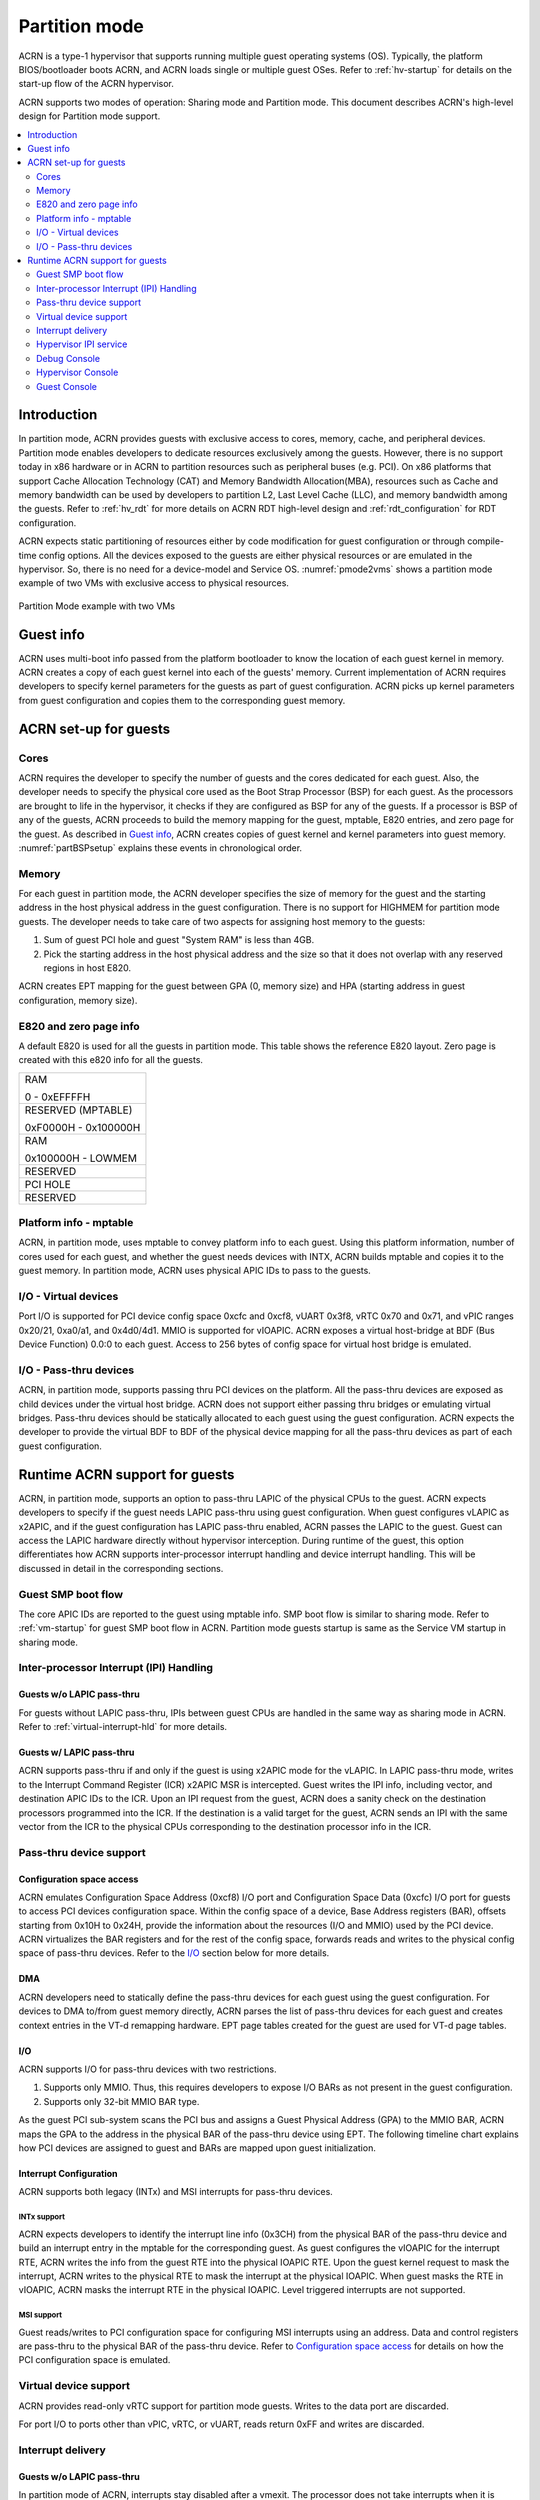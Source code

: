 .. _partition-mode-hld:

Partition mode
##############

ACRN is a type-1 hypervisor that supports running multiple guest operating
systems (OS). Typically, the platform BIOS/bootloader boots ACRN, and
ACRN loads single or multiple guest OSes. Refer to :ref:`hv-startup` for
details on the start-up flow of the ACRN hypervisor.

ACRN supports two modes of operation: Sharing mode and Partition mode.
This document describes ACRN's high-level design for Partition mode
support.

.. contents::
   :depth: 2
   :local:

Introduction
************

In partition mode, ACRN provides guests with exclusive access to cores,
memory, cache, and peripheral devices. Partition mode enables developers
to dedicate resources exclusively among the guests. However, there is no
support today in x86 hardware or in ACRN to partition resources such as
peripheral buses (e.g. PCI). On x86 platforms that support Cache
Allocation Technology (CAT) and Memory Bandwidth Allocation(MBA), resources
such as Cache and memory bandwidth can be used by developers to partition
L2, Last Level Cache (LLC), and memory bandwidth among the guests. Refer to
:ref:`hv_rdt` for more details on ACRN RDT high-level design and
:ref:`rdt_configuration` for RDT configuration.


ACRN expects static partitioning of resources either by code
modification for guest configuration or through compile-time config
options. All the devices exposed to the guests are either physical
resources or are emulated in the hypervisor. So, there is no need for a
device-model and Service OS. :numref:`pmode2vms` shows a partition mode
example of two VMs with exclusive access to physical resources.

.. figure:: images/partition-image3.png
   :align: center
   :name: pmode2vms

   Partition Mode example with two VMs

Guest info
**********

ACRN uses multi-boot info passed from the platform bootloader to know
the location of each guest kernel in memory. ACRN creates a copy of each
guest kernel into each of the guests' memory. Current implementation of
ACRN requires developers to specify kernel parameters for the guests as
part of guest configuration. ACRN picks up kernel parameters from guest
configuration and copies them to the corresponding guest memory.

.. figure:: images/partition-image18.png
   :align: center

ACRN set-up for guests
**********************

Cores
=====

ACRN requires the developer to specify the number of guests and the
cores dedicated for each guest. Also, the developer needs to specify
the physical core used as the Boot Strap Processor (BSP) for each guest. As
the processors are brought to life in the hypervisor, it checks if they are
configured as BSP for any of the guests. If a processor is BSP of any of
the guests, ACRN proceeds to build the memory mapping for the guest,
mptable, E820 entries, and zero page for the guest. As described in
`Guest info`_, ACRN creates copies of guest kernel and kernel
parameters into guest memory. :numref:`partBSPsetup` explains these
events in chronological order.

.. figure:: images/partition-image7.png
   :align: center
   :name: partBSPsetup

Memory
======

For each guest in partition mode, the ACRN developer specifies the size of
memory for the guest and the starting address in the host physical
address in the guest configuration. There is no support for HIGHMEM for
partition mode guests. The developer needs to take care of two aspects
for assigning host memory to the guests:

1) Sum of guest PCI hole and guest "System RAM" is less than 4GB.

2) Pick the starting address in the host physical address and the
   size so that it does not overlap with any reserved regions in
   host E820.

ACRN creates EPT mapping for the guest between GPA (0, memory size) and
HPA (starting address in guest configuration, memory size).

E820 and zero page info
=======================

A default E820 is used for all the guests in partition mode. This table
shows the reference E820 layout. Zero page is created with this
e820 info for all the guests.

+------------------------+
| RAM                    |
|                        |
| 0 - 0xEFFFFH           |
+------------------------+
| RESERVED (MPTABLE)     |
|                        |
| 0xF0000H - 0x100000H   |
+------------------------+
| RAM                    |
|                        |
| 0x100000H - LOWMEM     |
+------------------------+
| RESERVED               |
+------------------------+
| PCI HOLE               |
+------------------------+
| RESERVED               |
+------------------------+

Platform info - mptable
=======================

ACRN, in partition mode, uses mptable to convey platform info to each
guest. Using this platform information, number of cores used for each
guest, and whether the guest needs devices with INTX, ACRN builds
mptable and copies it to the guest memory. In partition mode, ACRN uses
physical APIC IDs to pass to the guests.

I/O - Virtual devices
=====================

Port I/O is supported for PCI device config space 0xcfc and 0xcf8, vUART
0x3f8, vRTC 0x70 and 0x71, and vPIC ranges 0x20/21, 0xa0/a1, and
0x4d0/4d1. MMIO is supported for vIOAPIC. ACRN exposes a virtual
host-bridge at BDF (Bus Device Function) 0.0:0 to each guest. Access to
256 bytes of config space for virtual host bridge is emulated.

I/O - Pass-thru devices
=======================

ACRN, in partition mode, supports passing thru PCI devices on the
platform. All the pass-thru devices are exposed as child devices under
the virtual host bridge. ACRN does not support either passing thru
bridges or emulating virtual bridges. Pass-thru devices should be
statically allocated to each guest using the guest configuration. ACRN
expects the developer to provide the virtual BDF to BDF of the
physical device mapping for all the pass-thru devices as part of each guest
configuration.

Runtime ACRN support for guests
*******************************

ACRN, in partition mode, supports an option to pass-thru LAPIC of the
physical CPUs to the guest. ACRN expects developers to specify if the
guest needs LAPIC pass-thru using guest configuration. When guest
configures vLAPIC as x2APIC, and if the guest configuration has LAPIC
pass-thru enabled, ACRN passes the LAPIC to the guest. Guest can access
the LAPIC hardware directly without hypervisor interception. During
runtime of the guest, this option differentiates how ACRN supports
inter-processor interrupt handling and device interrupt handling. This
will be discussed in detail in the corresponding sections.

.. figure:: images/partition-image16.png
   :align: center


Guest SMP boot flow
===================

The core APIC IDs are reported to the guest using mptable info. SMP boot
flow is similar to sharing mode. Refer to :ref:`vm-startup`
for guest SMP boot flow in ACRN. Partition mode guests startup is same as
the Service VM startup in sharing mode.

Inter-processor Interrupt (IPI) Handling
========================================

Guests w/o LAPIC pass-thru
--------------------------

For guests without LAPIC pass-thru, IPIs between guest CPUs are handled in
the same way as sharing mode in ACRN. Refer to :ref:`virtual-interrupt-hld`
for more details.

Guests w/ LAPIC pass-thru
-------------------------

ACRN supports pass-thru if and only if the guest is using x2APIC mode
for the vLAPIC. In LAPIC pass-thru mode, writes to the Interrupt Command
Register (ICR) x2APIC MSR is intercepted. Guest writes the IPI info,
including vector, and destination APIC IDs to the ICR. Upon an IPI request
from the guest, ACRN does a sanity check on the destination processors
programmed into the ICR. If the destination is a valid target for the guest,
ACRN sends an IPI with the same vector from the ICR to the physical CPUs
corresponding to the destination processor info in the ICR.

.. figure:: images/partition-image14.png
   :align: center


Pass-thru device support
========================

Configuration space access
--------------------------

ACRN emulates Configuration Space Address (0xcf8) I/O port and
Configuration Space Data (0xcfc) I/O port for guests to access PCI
devices configuration space. Within the config space of a device, Base
Address registers (BAR), offsets starting from 0x10H to 0x24H, provide
the information about the resources (I/O and MMIO) used by the PCI
device. ACRN virtualizes the BAR registers and for the rest of the
config space, forwards reads and writes to the physical config space of
pass-thru devices.  Refer to the `I/O`_ section below for more details.

.. figure:: images/partition-image1.png
   :align: center


DMA
---

ACRN developers need to statically define the pass-thru devices for each
guest using the guest configuration. For devices to DMA to/from guest
memory directly, ACRN parses the list of pass-thru devices for each
guest and creates context entries in the VT-d remapping hardware. EPT
page tables created for the guest are used for VT-d page tables.

I/O
---

ACRN supports I/O for pass-thru devices with two restrictions.

1) Supports only MMIO. Thus, this requires developers to expose I/O BARs as
   not present in the guest configuration.

2) Supports only 32-bit MMIO BAR type.

As the guest PCI sub-system scans the PCI bus and assigns a Guest Physical
Address (GPA) to the MMIO BAR, ACRN maps the GPA to the address in the
physical BAR of the pass-thru device using EPT. The following timeline chart
explains how PCI devices are assigned to guest and BARs are mapped upon
guest initialization.

.. figure:: images/partition-image13.png
   :align: center


Interrupt Configuration
-----------------------

ACRN supports both legacy (INTx) and MSI interrupts for pass-thru
devices.

INTx support
~~~~~~~~~~~~

ACRN expects developers to identify the interrupt line info (0x3CH) from
the physical BAR of the pass-thru device and build an interrupt entry in
the mptable for the corresponding guest. As guest configures the vIOAPIC
for the interrupt RTE, ACRN writes the info from the guest RTE into the
physical IOAPIC RTE. Upon the guest kernel request to mask the interrupt,
ACRN writes to the physical RTE to mask the interrupt at the physical
IOAPIC. When guest masks the RTE in vIOAPIC, ACRN masks the interrupt
RTE in the physical IOAPIC. Level triggered interrupts are not
supported.

MSI support
~~~~~~~~~~~

Guest reads/writes to PCI configuration space for configuring MSI
interrupts using an address. Data and control registers are pass-thru to
the physical BAR of the pass-thru device. Refer to `Configuration
space access`_ for details on how the PCI configuration space is emulated.

Virtual device support
======================

ACRN provides read-only vRTC support for partition mode guests. Writes
to the data port are discarded.

For port I/O to ports other than vPIC, vRTC, or vUART, reads return 0xFF and
writes are discarded.

Interrupt delivery
==================

Guests w/o LAPIC pass-thru
--------------------------

In partition mode of ACRN, interrupts stay disabled after a vmexit.  The
processor does not take interrupts when it is executing in VMX root
mode. ACRN configures the processor to take vmexit upon external
interrupt if the processor is executing in VMX non-root mode. Upon an
external interrupt, after sending EOI to the physical LAPIC, ACRN
injects the vector into the vLAPIC of vCPU currently running on the
processor. Guests using Linux as kernel, uses vectors less than 0xECh
for device interrupts.

.. figure:: images/partition-image20.png
   :align: center


Guests w/ LAPIC pass-thru
-------------------------

For guests with LAPIC pass-thru, ACRN does not configure vmexit upon
external interrupts. There is no vmexit upon device interrupts and they are
handled by the guest IDT.

Hypervisor IPI service
======================

ACRN needs IPIs for events such as flushing TLBs across CPUs, sending virtual
device interrupts (e.g. vUART to vCPUs), and others.

Guests w/o LAPIC pass-thru
--------------------------

Hypervisor IPIs work the same way as in sharing mode.

Guests w/ LAPIC pass-thru
-------------------------

Since external interrupts are pass-thru to the guest IDT, IPIs do not
trigger vmexit. ACRN uses NMI delivery mode and the NMI exiting is
chosen for vCPUs. At the time of NMI interrupt on the target processor,
if the processor is in non-root mode, vmexit happens on the processor
and the event mask is checked for servicing the events.

Debug Console
=============

For details on how hypervisor console works, refer to
:ref:`hv-console`.

For a guest console in partition mode, ACRN provides an option to pass
``vmid`` as an argument to ``vm_console``. vmid is the same as the one
developers use in the guest configuration.

Guests w/o LAPIC pass-thru
--------------------------

Works the same way as sharing mode.

Hypervisor Console
==================

ACRN uses the TSC deadline timer to provide a timer service. The hypervisor
console uses a timer on CPU0 to poll characters on the serial device. To
support LAPIC pass-thru, the TSC deadline MSR is pass-thru and the local
timer interrupt is also delivered to the guest IDT. Instead of the TSC
deadline timer, ACRN uses the VMX preemption timer to poll the serial device.

Guest Console
=============

ACRN exposes vUART to partition mode guests. vUART uses vPIC to inject
interrupt to the guest BSP. In cases of the guest having more than one core,
during runtime, vUART might need to inject an interrupt to the guest BSP from
another core (other than BSP). As mentioned in section <Hypervisor IPI
service>, ACRN uses NMI delivery mode for notifying the CPU running the BSP
of the guest.

